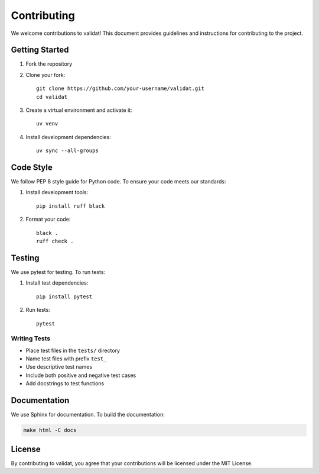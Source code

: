 Contributing
============

We welcome contributions to validat! This document provides guidelines and instructions for contributing to the project.

Getting Started
---------------

1. Fork the repository
2. Clone your fork::

    git clone https://github.com/your-username/validat.git
    cd validat

3. Create a virtual environment and activate it::

    uv venv

4. Install development dependencies::

    uv sync --all-groups

Code Style
----------

We follow PEP 8 style guide for Python code. To ensure your code meets our standards:

1. Install development tools::

    pip install ruff black

2. Format your code::

    black .
    ruff check .

Testing
-------

We use pytest for testing. To run tests:

1. Install test dependencies::

    pip install pytest

2. Run tests::

    pytest

Writing Tests
~~~~~~~~~~~~~

* Place test files in the ``tests/`` directory
* Name test files with prefix ``test_``
* Use descriptive test names
* Include both positive and negative test cases
* Add docstrings to test functions

Documentation
-------------

We use Sphinx for documentation. To build the documentation:

.. code-block:: bash
    
    make html -C docs

License
-------

By contributing to validat, you agree that your contributions will be licensed under the MIT License. 